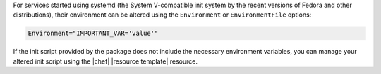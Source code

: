 .. The contents of this file are included in multiple topics.
.. This file should not be changed in a way that hinders its ability to appear in multiple documentation sets.

For services started using systemd (the System V-compatible init system by the recent versions of Fedora and other distributions), their environment can be altered using the ``Environment`` or ``EnvironmentFile`` options:

.. code-block:: ruby

   Environment="IMPORTANT_VAR='value'"

If the init script provided by the package does not include the necessary environment variables, you can manage your altered init script using the |chef| |resource template| resource.
